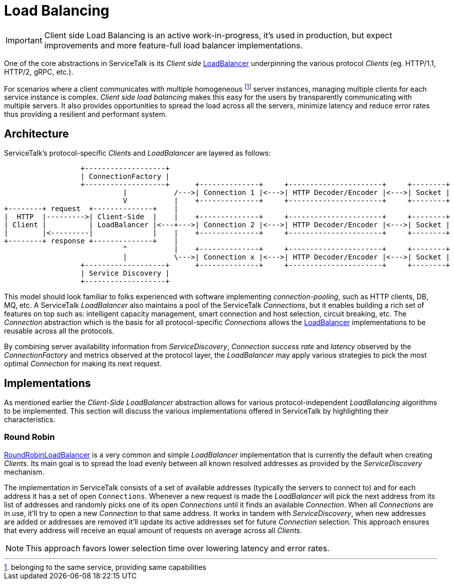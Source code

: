 // Configure {source-root} values based on how this document is rendered: on GitHub or not
ifdef::env-github[]
:source-root:
endif::[]
ifndef::env-github[]
ifndef::source-root[:source-root: https://github.com/apple/servicetalk/blob/{page-origin-refname}]
endif::[]

= Load Balancing

IMPORTANT: Client side Load Balancing is an active work-in-progress, it's used in production, but expect improvements
and more feature-full load balancer implementations.

One of the core abstractions in ServiceTalk is its _Client side_
link:{source-root}/servicetalk-client-api/src/main/java/io/servicetalk/client/api/LoadBalancer.java[LoadBalancer]
underpinning the various protocol _Clients_ (eg. HTTP/1.1, HTTP/2, gRPC, etc.).

For scenarios where a client communicates with multiple homogeneous footnote:[belonging to the same service, providing
same capabilities] server instances, managing multiple clients for each service instance is complex. _Client side load
balancing_ makes this easy for the users by transparently communicating with multiple servers. It also provides
opportunities to spread the load across all the servers, minimize latency and reduce error rates thus providing a
resilient and performant system.


== Architecture

ServiceTalk's protocol-specific _Clients_ and _LoadBalancer_ are layered as follows:

[ditaa]
----
                  +-------------------+
                  | ConnectionFactory |
                  +-------------------+      +--------------+     +----------------------+     +--------+
                            |           /--->| Connection 1 |<--->| HTTP Decoder/Encoder |<--->| Socket |
                            V           |    +--------------+     +----------------------+     +--------+
+--------+ request  +--------------+    |
|  HTTP  |--------->| Client-Side  |    |    +--------------+     +----------------------+     +--------+
| Client |          | LoadBalancer |<---+--->| Connection 2 |<--->| HTTP Decoder/Encoder |<--->| Socket |
|        |<---------|              |    |    +--------------+     +----------------------+     +--------+
+--------+ response +--------------+    |
                            ^           |    +--------------+     +----------------------+     +--------+
                            |           \--->| Connection x |<--->| HTTP Decoder/Encoder |<--->| Socket |
                  +-------------------+      +--------------+     +----------------------+     +--------+
                  | Service Discovery |
                  +-------------------+
----

This model should look familiar to folks experienced with software implementing _connection-pooling_, such as HTTP
clients, DB, MQ, etc. A ServiceTalk _LoadBalancer_ also maintains a pool of the ServiceTalk _Connections_, but it
enables building a rich set of features on top such as: intelligent capacity management, smart connection and host
selection, circuit breaking, etc. The _Connection_ abstraction which is the basis for all protocol-specific
_Connections_ allows the
link:{source-root}/servicetalk-client-api/src/main/java/io/servicetalk/client/api/LoadBalancer.java[LoadBalancer]
implementations to be reusable across all the protocols.

By combining server availability information from _ServiceDiscovery_, _Connection_ _success rate_ and _latency_ observed
by the _ConnectionFactory_ and metrics observed at the protocol layer,
the _LoadBalancer_ may apply various strategies to pick the most optimal _Connection_ for making its next request.

== Implementations

As mentioned earlier the _Client-Side LoadBalancer_ abstraction allows for various protocol-independent _LoadBalancing_
algorithms to be implemented. This section will discuss the various implementations offered in ServiceTalk by
highlighting their characteristics.

=== Round Robin

link:{source-root}/servicetalk-loadbalancer/src/main/java/io/servicetalk/loadbalancer/RoundRobinLoadBalancer.java[RoundRobinLoadBalancer]
is a very common and simple _LoadBalancer_ implementation that is currently the default when creating _Clients_. Its
main goal is to spread the load evenly between all known resolved addresses as provided by the _ServiceDiscovery_
mechanism.

The implementation in ServiceTalk consists of a set of available addresses (typically the servers to connect to) and for
each address it has a set of open `Connections`. Whenever a new request is made the _LoadBalancer_ will pick the next
address from its list of addresses and randomly picks one of its open _Connections_ until it finds an available
_Connection_. When all _Connections_ are in use, it'll try to open a new _Connection_ to that same address. It works in
tandem with _ServiceDiscovery_, when new addresses are added or addresses are removed it'll update its active addresses
set for future _Connection_ selection. This approach ensures that every address will receive an equal amount of requests
on average across all _Clients_.

NOTE: This approach favors lower selection time over lowering latency and error rates.
